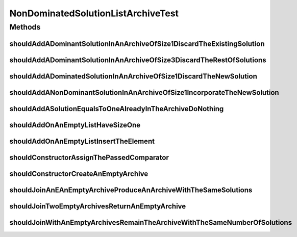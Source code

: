 .. java:import:: org.junit Test

.. java:import:: org.springframework.test.util ReflectionTestUtils

.. java:import:: org.uma.jmetal.solution IntegerSolution

.. java:import:: org.uma.jmetal.util.comparator DominanceComparator

NonDominatedSolutionListArchiveTest
===================================

.. java:package:: org.uma.jmetal.util.archive.impl
   :noindex:

.. java:type:: public class NonDominatedSolutionListArchiveTest

   :author: Antonio J. Nebro .

Methods
-------
shouldAddADominantSolutionInAnArchiveOfSize1DiscardTheExistingSolution
^^^^^^^^^^^^^^^^^^^^^^^^^^^^^^^^^^^^^^^^^^^^^^^^^^^^^^^^^^^^^^^^^^^^^^

.. java:method:: @Test public void shouldAddADominantSolutionInAnArchiveOfSize1DiscardTheExistingSolution()
   :outertype: NonDominatedSolutionListArchiveTest

shouldAddADominantSolutionInAnArchiveOfSize3DiscardTheRestOfSolutions
^^^^^^^^^^^^^^^^^^^^^^^^^^^^^^^^^^^^^^^^^^^^^^^^^^^^^^^^^^^^^^^^^^^^^

.. java:method:: @Test public void shouldAddADominantSolutionInAnArchiveOfSize3DiscardTheRestOfSolutions()
   :outertype: NonDominatedSolutionListArchiveTest

shouldAddADominatedSolutionInAnArchiveOfSize1DiscardTheNewSolution
^^^^^^^^^^^^^^^^^^^^^^^^^^^^^^^^^^^^^^^^^^^^^^^^^^^^^^^^^^^^^^^^^^

.. java:method:: @Test public void shouldAddADominatedSolutionInAnArchiveOfSize1DiscardTheNewSolution()
   :outertype: NonDominatedSolutionListArchiveTest

shouldAddANonDominantSolutionInAnArchiveOfSize1IncorporateTheNewSolution
^^^^^^^^^^^^^^^^^^^^^^^^^^^^^^^^^^^^^^^^^^^^^^^^^^^^^^^^^^^^^^^^^^^^^^^^

.. java:method:: @Test public void shouldAddANonDominantSolutionInAnArchiveOfSize1IncorporateTheNewSolution()
   :outertype: NonDominatedSolutionListArchiveTest

shouldAddASolutionEqualsToOneAlreadyInTheArchiveDoNothing
^^^^^^^^^^^^^^^^^^^^^^^^^^^^^^^^^^^^^^^^^^^^^^^^^^^^^^^^^

.. java:method:: @Test public void shouldAddASolutionEqualsToOneAlreadyInTheArchiveDoNothing()
   :outertype: NonDominatedSolutionListArchiveTest

shouldAddOnAnEmptyListHaveSizeOne
^^^^^^^^^^^^^^^^^^^^^^^^^^^^^^^^^

.. java:method:: @Test public void shouldAddOnAnEmptyListHaveSizeOne()
   :outertype: NonDominatedSolutionListArchiveTest

shouldAddOnAnEmptyListInsertTheElement
^^^^^^^^^^^^^^^^^^^^^^^^^^^^^^^^^^^^^^

.. java:method:: @Test public void shouldAddOnAnEmptyListInsertTheElement()
   :outertype: NonDominatedSolutionListArchiveTest

shouldConstructorAssignThePassedComparator
^^^^^^^^^^^^^^^^^^^^^^^^^^^^^^^^^^^^^^^^^^

.. java:method:: @Test public void shouldConstructorAssignThePassedComparator()
   :outertype: NonDominatedSolutionListArchiveTest

shouldConstructorCreateAnEmptyArchive
^^^^^^^^^^^^^^^^^^^^^^^^^^^^^^^^^^^^^

.. java:method:: @Test public void shouldConstructorCreateAnEmptyArchive()
   :outertype: NonDominatedSolutionListArchiveTest

shouldJoinAnEAnEmptyArchiveProduceAnArchiveWithTheSameSolutions
^^^^^^^^^^^^^^^^^^^^^^^^^^^^^^^^^^^^^^^^^^^^^^^^^^^^^^^^^^^^^^^

.. java:method:: @Test public void shouldJoinAnEAnEmptyArchiveProduceAnArchiveWithTheSameSolutions()
   :outertype: NonDominatedSolutionListArchiveTest

shouldJoinTwoEmptyArchivesReturnAnEmptyArchive
^^^^^^^^^^^^^^^^^^^^^^^^^^^^^^^^^^^^^^^^^^^^^^

.. java:method:: @Test public void shouldJoinTwoEmptyArchivesReturnAnEmptyArchive()
   :outertype: NonDominatedSolutionListArchiveTest

shouldJoinWithAnEmptyArchivesRemainTheArchiveWithTheSameNumberOfSolutions
^^^^^^^^^^^^^^^^^^^^^^^^^^^^^^^^^^^^^^^^^^^^^^^^^^^^^^^^^^^^^^^^^^^^^^^^^

.. java:method:: @Test public void shouldJoinWithAnEmptyArchivesRemainTheArchiveWithTheSameNumberOfSolutions()
   :outertype: NonDominatedSolutionListArchiveTest

